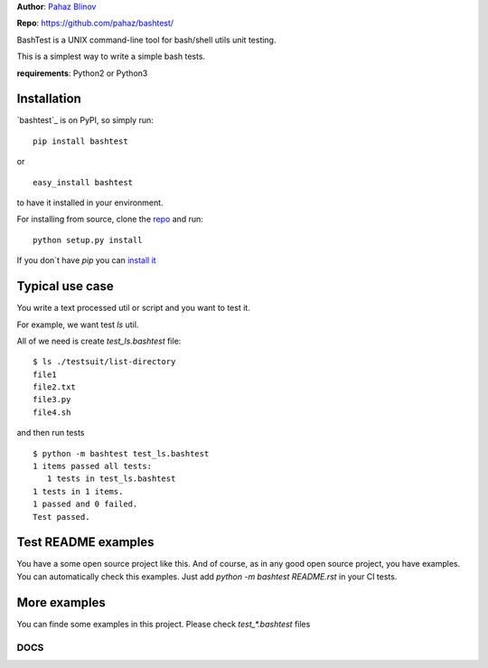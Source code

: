 **Author**: `Pahaz Blinov`_

**Repo**: https://github.com/pahaz/bashtest/

BashTest is a UNIX command-line tool for bash/shell utils unit testing.

This is a simplest way to write a simple bash tests.

**requirements**: Python2 or Python3

Installation
============

`bashtest`_ is on PyPI, so simply run:

::

    pip install bashtest

or ::

    easy_install bashtest

to have it installed in your environment.

For installing from source, clone the
`repo <https://github.com/pahaz/bashtest>`_ and run::

    python setup.py install

If you don`t have `pip` you can `install it <https://pip.pypa.io/en/stable/installing/#installation>`_

Typical use case
================

You write a text processed util or script and you want to test it.

For example, we want test `ls` util.

All of we need is create `test_ls.bashtest` file::

    $ ls ./testsuit/list-directory
    file1
    file2.txt
    file3.py
    file4.sh

and then run tests ::

    $ python -m bashtest test_ls.bashtest
    1 items passed all tests:
       1 tests in test_ls.bashtest
    1 tests in 1 items.
    1 passed and 0 failed.
    Test passed.

Test README examples
====================

You have a some open source project like this. And of course, as in any good
open source project, you have examples. You can automatically check this
examples. Just add `python -m bashtest README.rst` in your CI tests.

More examples
=============

You can finde some examples in this project. Please check `test_*.bashtest`
files

DOCS
----

.. _Pahaz Blinov: https://github.com/pahaz/
